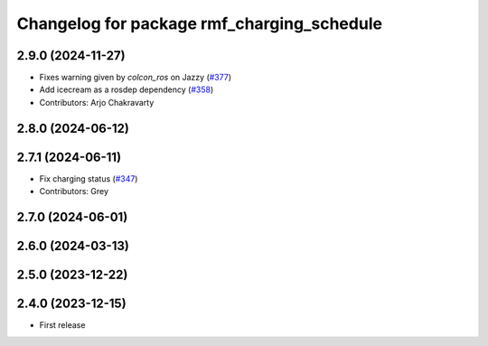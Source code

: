 ^^^^^^^^^^^^^^^^^^^^^^^^^^^^^^^^^^^^^^^^^^^
Changelog for package rmf_charging_schedule
^^^^^^^^^^^^^^^^^^^^^^^^^^^^^^^^^^^^^^^^^^^

2.9.0 (2024-11-27)
------------------
* Fixes warning given by `colcon_ros` on Jazzy (`#377 <https://github.com/open-rmf/rmf_ros2/issues/377>`_)
* Add icecream as a rosdep dependency (`#358 <https://github.com/open-rmf/rmf_ros2/issues/358>`_)
* Contributors: Arjo Chakravarty

2.8.0 (2024-06-12)
------------------

2.7.1 (2024-06-11)
------------------
* Fix charging status (`#347 <https://github.com/open-rmf/rmf_ros2/pull/347>`_)
* Contributors: Grey

2.7.0 (2024-06-01)
------------------

2.6.0 (2024-03-13)
------------------

2.5.0 (2023-12-22)
------------------

2.4.0 (2023-12-15)
------------------
* First release
